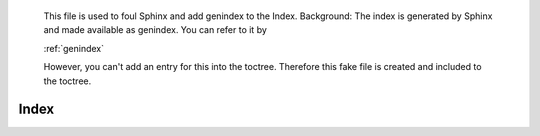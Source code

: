 ..

   This file is used to foul Sphinx and add genindex to the Index.
   Background:
   The index is generated by Sphinx and made available as genindex.
   You can refer to it by 
   
   :ref:`genindex`
   
   However, you can't add an entry for this into the toctree.
   Therefore this fake file is created and included to the toctree.

.. _genindex:

Index
=====

